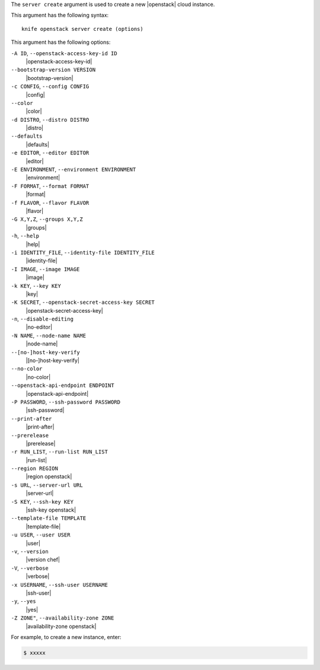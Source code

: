 .. The contents of this file are included in multiple topics.
.. This file describes a command or a sub-command for Knife.
.. This file should not be changed in a way that hinders its ability to appear in multiple documentation sets.


The ``server create`` argument is used to create a new |openstack| cloud instance.

This argument has the following syntax::

   knife openstack server create (options)

This argument has the following options:

``-A ID``, ``--openstack-access-key-id ID``
   |openstack-access-key-id|

``--bootstrap-version VERSION``
   |bootstrap-version|

``-c CONFIG``, ``--config CONFIG``
   |config|

``--color``
   |color|

``-d DISTRO``, ``--distro DISTRO``
   |distro|

``--defaults``
   |defaults|

``-e EDITOR``, ``--editor EDITOR``
   |editor|

``-E ENVIRONMENT``, ``--environment ENVIRONMENT``
   |environment|

``-F FORMAT``, ``--format FORMAT``
   |format|

``-f FLAVOR``, ``--flavor FLAVOR``
   |flavor|

``-G X,Y,Z``, ``--groups X,Y,Z``
   |groups|

``-h``, ``--help``
   |help|

``-i IDENTITY_FILE``, ``--identity-file IDENTITY_FILE``
   |identity-file|

``-I IMAGE``, ``--image IMAGE``
   |image|

``-k KEY``, ``--key KEY``
   |key|

``-K SECRET``, ``--openstack-secret-access-key SECRET``
   |openstack-secret-access-key|

``-n``, ``--disable-editing``
   |no-editor|

``-N NAME``, ``--node-name NAME``
   |node-name|

``--[no-]host-key-verify``
   |[no-]host-key-verify|

``--no-color``
   |no-color|

``--openstack-api-endpoint ENDPOINT``
   |openstack-api-endpoint|

``-P PASSWORD``, ``--ssh-password PASSWORD``
   |ssh-password|

``--print-after``
   |print-after|

``--prerelease``
   |prerelease|

``-r RUN_LIST``, ``--run-list RUN_LIST``
   |run-list|

``--region REGION``
   |region openstack|

``-s URL``, ``--server-url URL``
   |server-url|

``-S KEY``, ``--ssh-key KEY``
   |ssh-key openstack|

``--template-file TEMPLATE``
   |template-file|

``-u USER``, ``--user USER``
   |user|

``-v``, ``--version``
   |version chef|

``-V``, ``--verbose``
   |verbose|

``-x USERNAME``, ``--ssh-user USERNAME``
   |ssh-user|

``-y``, ``--yes``
   |yes|

``-Z ZONE"``, ``--availability-zone ZONE``
   |availability-zone openstack|

For example, to create a new instance, enter:

.. code-block:: bash

   $ xxxxx




